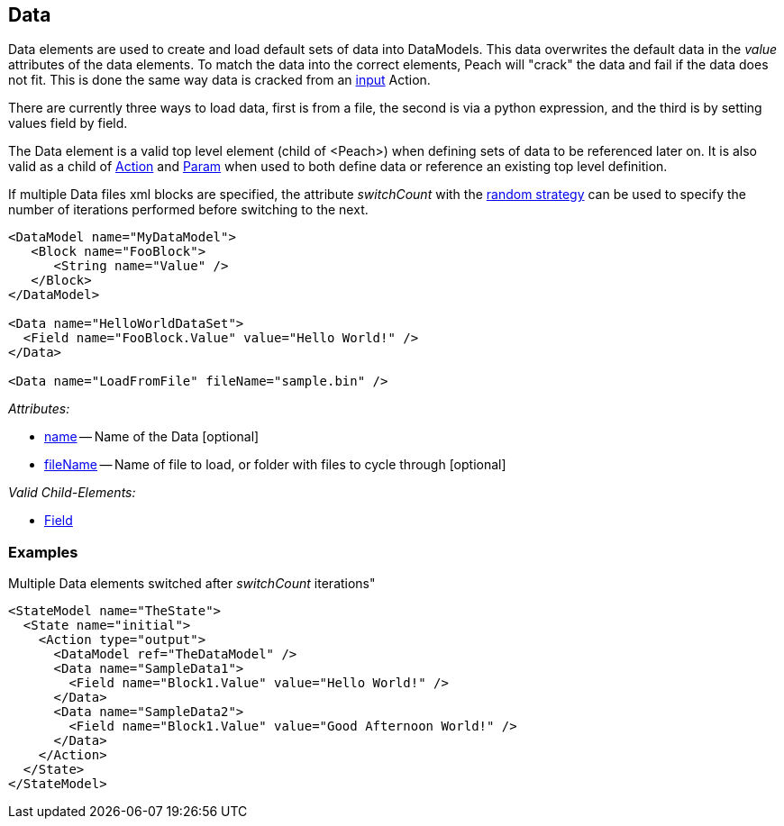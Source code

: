 [[Data]]
== Data

Data elements are used to create and load default sets of data into DataModels.
This data overwrites the default data in the _value_ attributes of the data elements.
To match the data into the correct elements, Peach will "crack" the data and fail if the data does not fit.
This is done the same way data is cracked from an xref:Action_input[input] Action.

There are currently three ways to load data, first is from a file, the second is via a python expression, and the third is by setting values field by field.

The Data element is a valid top level element (child of <Peach>) when defining sets of data to be referenced later on.  It is also valid as a child of xref:Action[Action] and xref:Param[Param] when used to both define data or reference an existing top level definition.

If multiple Data files xml blocks are specified, the attribute _switchCount_ with the xref:MutationStrategies[random strategy] can be used to specify the number of iterations performed before switching to the next.

[source,xml]
----

<DataModel name="MyDataModel">
   <Block name="FooBlock">
      <String name="Value" />
   </Block>
</DataModel>

<Data name="HelloWorldDataSet">
  <Field name="FooBlock.Value" value="Hello World!" />
</Data>

<Data name="LoadFromFile" fileName="sample.bin" />

----

_Attributes:_

 * xref:name[name] -- Name of the Data [optional]
 * xref:fileName[fileName] -- Name of file to load, or folder with files to cycle through [optional]

_Valid Child-Elements:_

 * xref:Field[Field]
 
 
=== Examples ===

.Multiple Data elements switched after _switchCount_ iterations"
[source,xml]
----

<StateModel name="TheState">
  <State name="initial">
    <Action type="output">
      <DataModel ref="TheDataModel" />
      <Data name="SampleData1">
        <Field name="Block1.Value" value="Hello World!" />
      </Data>
      <Data name="SampleData2">
        <Field name="Block1.Value" value="Good Afternoon World!" />
      </Data>
    </Action>
  </State>
</StateModel>
----
